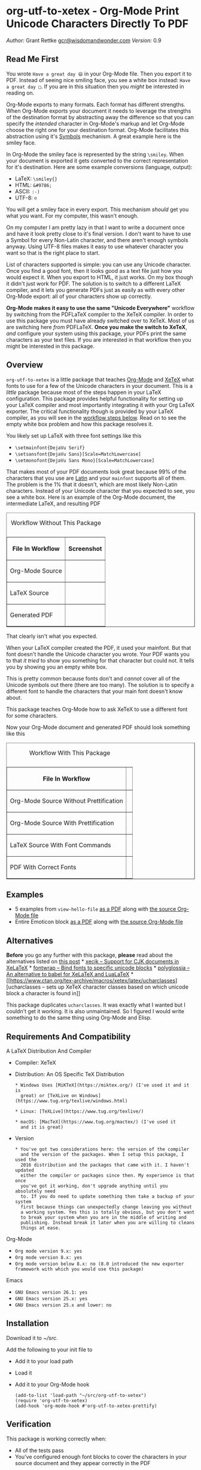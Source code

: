 * org-utf-to-xetex - Org-Mode Print Unicode Characters Directly To PDF
:PROPERTIES:
:CUSTOM_ID: org-utf-to-xetex---org-mode-print-unicode-characters-directly-to-pdf
:END:

/Author:/ Grant Rettke
[[mailto:gcr@wisdomandwonder.com][gcr@wisdomandwonder.com]] /Version:/
0.9

** Read Me First
:PROPERTIES:
:CUSTOM_ID: read-me-first
:END:

You wrote =Have a great day 😄= in your Org-Mode file. Then you export it
to PDF. Instead of seeing nice smiling face, you see a white box
instead: =Have a great day □=. If you are in this situation then you
/might/ be interested in reading on.

Org-Mode exports to many formats. Each format has different strengths.
When Org-Mode exports your document it needs to leverage the strengths
of the destination format by abstracting away the difference so that you
can specify the /intended/ character in Org-Mode's markup and let
Org-Mode choose the right one for your destination format. Org-Mode
facilitates this abstraction using it's
[[https://orgmode.org/worg/org-symbols.html][Symbols]] mechanism. A
great example here is the smiley face.

In Org-Mode the smiley face is represented by the string =\smiley=. When
your document is exported it gets converted to the correct
representation for it's destination. Here are some example conversions
(language, output):

- LaTeX: =\smiley{}=
- HTML: =&#9786;=
- ASCII: =:-)=
- UTF-8: =☺=

You will get a smiley face in every export. This mechanism /should/ get
you what you want. For my computer, this wasn't enough.

On my computer I am pretty lazy in that I want to write a document once
and have it look pretty close to it's final version. I don't want to
have to use a Symbol for every Non-Latin character, and there aren't
enough symbols anyway. Using UTF-8 files makes it easy to use whatever
character you want so that is the right place to start.

List of characters supported is simple: you can use any Unicode
character. Once you find a good font, then it looks good as a text file
just how you would expect it. When you export to HTML, it just works. On
my box though it didn't just work for PDF. The solution is to switch to
a different LaTeX compiler, and it lets you generate PDFs just as easily
as with every other Org-Mode export: all of your characters show up
correctly.

*Org-Mode makes it easy to use the same "Unicode Everywhere"* workflow
by switching from the PDFLaTeX compiler to the XeTeX compiler. In order
to use this package you must have already switched over to XeTeX. Most
of us are switching here /from/ PDFLaTeX. *Once you make the switch to
XeTeX*, /and/ configure your system using this package, your PDFs print
the same characters as your text files. If you are interested in that
workflow then you might be interested in this package.

** Overview
:PROPERTIES:
:CUSTOM_ID: overview
:END:

=org-utf-to-xetex= is a little package that teaches
[[https://orgmode.org/][Org-Mode]] and
[[http://xetex.sourceforge.net/][XeTeX]] what fonts to use for a few of
the Unicode characters in your document. This is a /little/ package
because most of the steps happen in your LaTeX configuration. This
package provides helpful functionality for setting up your LaTeX
compiler and most importantly integrating it with your Org LaTeX
exporter. The critical functionality though is provided by your LaTeX
compiler, as you will see in the [[#workflow][workflow steps below]].
Read on to see the empty white box problem and how this package resolves
it.

You likely set up LaTeX with three font settings like this

- =\setmainfont{DejaVu Serif}=
- =\setsansfont{DejaVu Sans}[Scale=MatchLowercase]=
- =\setmonofont{DejaVu Sans Mono}[Scale=MatchLowercase]=

That makes most of your PDF documents look great because 99% of the
characters that you use are
[[https://en.wikipedia.org/wiki/List_of_languages_by_writing_system#Latin_script][Latin]]
and your =mainfont= supports all of them. The problem is the 1% that it
doesn't, which are most likely Non-Latin characters. Instead of your
Unicode character that you expected to see, you see a white box. Here is
an example of the Org-Mode document, the intermediate LaTeX, and
resulting PDF

#+BEGIN_HTML
<table border="1">
#+END_HTML

#+BEGIN_HTML
<caption>
#+END_HTML

Workflow Without This Package

#+BEGIN_HTML
</caption>
#+END_HTML

#+BEGIN_HTML
<tr>
#+END_HTML

#+BEGIN_HTML
<th>
#+END_HTML

File In Workflow

#+BEGIN_HTML
</th>
#+END_HTML

#+BEGIN_HTML
<th>
#+END_HTML

Screenshot

#+BEGIN_HTML
</th>
#+END_HTML

#+BEGIN_HTML
</tr>
#+END_HTML

#+BEGIN_HTML
<tr>
#+END_HTML

#+BEGIN_HTML
<td>
#+END_HTML

Org-Mode Source

#+BEGIN_HTML
</td>
#+END_HTML

#+BEGIN_HTML
<td>
#+END_HTML

#+BEGIN_HTML
</td>
#+END_HTML

#+BEGIN_HTML
</tr>
#+END_HTML

#+BEGIN_HTML
<tr>
#+END_HTML

#+BEGIN_HTML
<td>
#+END_HTML

LaTeX Source

#+BEGIN_HTML
</td>
#+END_HTML

#+BEGIN_HTML
<td>
#+END_HTML

#+BEGIN_HTML
</td>
#+END_HTML

#+BEGIN_HTML
</tr>
#+END_HTML

#+BEGIN_HTML
<tr>
#+END_HTML

#+BEGIN_HTML
<td>
#+END_HTML

Generated PDF

#+BEGIN_HTML
</td>
#+END_HTML

#+BEGIN_HTML
<td>
#+END_HTML

#+BEGIN_HTML
</td>
#+END_HTML

#+BEGIN_HTML
</tr>
#+END_HTML

#+BEGIN_HTML
</table>
#+END_HTML

That clearly isn't what you expected.

When your LaTeX compiler created the PDF, it used your mainfont. But
that font doesn't handle the Unicode character you wrote. Your PDF wants
you to that /it tried/ to show you something for that character but
could not. It tells you by showing you an empty white box.

This is pretty common because fonts don't and /cannot/ cover all of the
Unicode symbols out there (there are too many). The solution is to
specify a different font to handle the characters that your main font
doesn't know about.

This package teaches Org-Mode how to ask XeTeX to use a different font
for some characters.

Now your Org-Mode document and generated PDF should look something like
this

#+BEGIN_HTML
<table border="1">
#+END_HTML

#+BEGIN_HTML
<caption>
#+END_HTML

Workflow With This Package

#+BEGIN_HTML
</caption>
#+END_HTML

#+BEGIN_HTML
<tr>
#+END_HTML

#+BEGIN_HTML
<th>
#+END_HTML

File In Workflow

#+BEGIN_HTML
</th>
#+END_HTML

#+BEGIN_HTML
<th>
#+END_HTML

#+BEGIN_HTML
<Screenshot>
#+END_HTML

#+BEGIN_HTML
</th>
#+END_HTML

#+BEGIN_HTML
</tr>
#+END_HTML

#+BEGIN_HTML
<tr>
#+END_HTML

#+BEGIN_HTML
<td>
#+END_HTML

Org-Mode Source Without Prettification

#+BEGIN_HTML
</td>
#+END_HTML

#+BEGIN_HTML
<td>
#+END_HTML

#+BEGIN_HTML
</td>
#+END_HTML

#+BEGIN_HTML
</tr>
#+END_HTML

#+BEGIN_HTML
<tr>
#+END_HTML

#+BEGIN_HTML
<td>
#+END_HTML

Org-Mode Source With Prettification

#+BEGIN_HTML
</td>
#+END_HTML

#+BEGIN_HTML
<td>
#+END_HTML

#+BEGIN_HTML
</td>
#+END_HTML

#+BEGIN_HTML
</tr>
#+END_HTML

#+BEGIN_HTML
<tr>
#+END_HTML

#+BEGIN_HTML
<td>
#+END_HTML

LaTeX Source With Font Commands

#+BEGIN_HTML
</td>
#+END_HTML

#+BEGIN_HTML
<td>
#+END_HTML

#+BEGIN_HTML
</td>
#+END_HTML

#+BEGIN_HTML
</tr>
#+END_HTML

#+BEGIN_HTML
<tr>
#+END_HTML

#+BEGIN_HTML
<td>
#+END_HTML

PDF With Correct Fonts

#+BEGIN_HTML
</td>
#+END_HTML

#+BEGIN_HTML
<td>
#+END_HTML

#+BEGIN_HTML
</td>
#+END_HTML

#+BEGIN_HTML
</tr>
#+END_HTML

#+BEGIN_HTML
</table>
#+END_HTML

** Examples
:PROPERTIES:
:CUSTOM_ID: examples
:END:

- 5 examples from =view-hello-file=
  [[http://raw.githubusercontent.com/grettke/org-utf-to-xetex/master/samples/view-hello-file-five.pdf][as
  a PDF]] along with
  [[http://raw.githubusercontent.com/grettke/org-utf-to-xetex/master/samples/view-hello-file-five.org][the
  source Org-Mode file]]
- Entire Emoticon block
  [[http://raw.githubusercontent.com/grettke/org-utf-to-xetex/master/samples/Emoticons.pdf][as
  a PDF]] along with
  [[http://raw.githubusercontent.com/grettke/org-utf-to-xetex/master/samples/Emoticons.org][the
  source Org-Mode file]]

** Alternatives
:PROPERTIES:
:CUSTOM_ID: alternatives
:END:

*Before* you go any further with this package, *please* read about the
alternatives listed on
[[https://tex.stackexchange.com/questions/21046/change-xetex-fonts-automatically-depending-on-unicode-blocks][this
post]] * [[https://www.ctan.org/pkg/xecjk][xecjk -- Support for CJK
documents in XeLaTeX]] * [[https://www.ctan.org/pkg/fontwrap][fontwrap
-- Bind fonts to specific unicode blocks]] *
[[https://www.ctan.org/pkg/polyglossia][polyglossia -- An alternative to
babel for XeLaTeX and LuaLaTeX]] *
[[https://www.ctan.org/tex-archive/macros/xetex/latex/ucharclasses][ucharclasses
-- sets up XeTeX character classes based on which unicode block a
character is found in]]

This package duplicates =ucharclasses=. It was exactly what I wanted but
I couldn't get it working. It is also unmaintained. So I figured I would
write something to do the same thing using Org-Mode and Elisp.

** Requirements And Compatibility
:PROPERTIES:
:CUSTOM_ID: requirements-and-compatibility
:END:

A LaTeX Distribution And Compiler

- Compiler: XeTeX

- Distribution: An OS Specific TeX Distribution

  #+BEGIN_EXAMPLE
    * Windows Uses [MiKTeX](https://miktex.org/) (I've used it and it is
      great) or [TeXLive on Windows](https://www.tug.org/texlive/windows.html)

    * Linux: [TeXLive](https://www.tug.org/texlive/)

    * macOS: [MacTeX](https://www.tug.org/mactex/) (I've used it
      and it is great)
  #+END_EXAMPLE

- Version

  #+BEGIN_EXAMPLE
    * You've got two considerations here: the version of the compiler
      and the version of the packages. When I setup this package, I used the
      2016 distribution and the packages that came with it. I haven't updated
      either the compiler or packages since then. My experience is that once
      you've got it working, don't upgrade anything until you absolutely need
      to. If you do need to update something then take a backup of your system
      first because things can unexpectedly change leaving you without
      a working system. Yes this is totally obvious, but you don't want
      to break your system when you are in the middle of writing and
      publishing. Instead break it later when you are willing to cleans
      things at ease.
  #+END_EXAMPLE

Org-Mode

- =Org mode version 9.x: yes=
- =Org mode version 8.x: yes=
- =Org mode version below 8.x: no (8.0 introduced the new exporter framework with which you would use this package)=

Emacs

- =GNU Emacs version 26.1: yes=
- =GNU Emacs version 25.x: yes=
- =GNU Emacs version 25.x and lower: no=

** Installation
:PROPERTIES:
:CUSTOM_ID: installation
:END:

Download it to /~/src/.

Add the following to your init file to

- Add it to your load path

- Load it

- Add it to your Org-Mode hook

  #+BEGIN_EXAMPLE
      (add-to-list 'load-path "~/src/org-utf-to-xetex")
      (require 'org-utf-to-xetex)
      (add-hook 'org-mode-hook #'org-utf-to-xetex-prettify)
  #+END_EXAMPLE

** Verification
:PROPERTIES:
:CUSTOM_ID: verification
:END:

This package is working correctly when:

- All of the tests pass
- You've configured enough font blocks to cover the characters in your
  source document and they appear correctly in the PDF

Here is how to run the tests:

- Go to your command line
- Verify that Emacs is in your path
- Run:
  =emacs -batch -l ert -l ~/src/org-utf-to-xetex/org-utf-to-xetex.el -l ~/src/org-utf-to-xetex/org-utf-to-xetex-test.el -f ert-run-tests-batch-and-exit=

The test report should say that all of the rests ran as expected.

For example

=Ran 8 tests, 8 results as expected (2018-06-26 21:16:34-0500)=

** Usage Notes
:PROPERTIES:
:CUSTOM_ID: usage-notes
:END:

*** Character Support
:PROPERTIES:
:CUSTOM_ID: character-support
:END:

This package assumes that 99% of your document uses
[[https://en.wikipedia.org/wiki/List_of_languages_by_writing_system#Latin_script][Latin
Characters]] so this package doesn't specify a font for them---it
totally ignores them. The LaTeX compiler will use the =mainfont= that
you specified, there is no need to look up a font for their Unicode
block.

If you need to handle switching fonts for large blocks of text then read
about the [[#alternatives][alternatives]].

*** Performance
:PROPERTIES:
:CUSTOM_ID: performance
:END:

Compiling the entire Emoticon block
([[http://raw.githubusercontent.com/grettke/org-utf-to-xetex/master/samples/Emoticons.pdf][as
a PDF]] along with
[[http://raw.githubusercontent.com/grettke/org-utf-to-xetex/master/samples/Emoticons.org][the
source Org-Mode file]]) with or without this macro takes virtually the
same amount of time. However when I add characters that require nine
other fonts compiles takes ten times as long.

Since only plan to use this for documents that are mostly Latin
characters I have not researched this any further.

*** Unicode And You
:PROPERTIES:
:CUSTOM_ID: unicode-and-you
:END:

Learning more about Unicode will serve you well beyond using this
package. Here are some fun ways to explore Unicode.

- [[https://www.unicode.org/charts/][Code Charts]]: Click on a code
  block and see the characters that live there. This is useful when you
  find the block for characters that you are not familiar with an you
  want to see what other characters are in there. Remember that you can
  use =org-utf-to-xetex-get-unicode-block-for-string= to get the block
  for any Non-Latin character. It was fun to see the APL Symbols in the
  [[https://www.unicode.org/charts/PDF/U2300.pdf][Miscellaneous
  Technical Block]].
- [[https://unicode.org/emoji/slides.html][The Story Of A Unicode
  Emoji]] is ostensibly only about about Unicode Emoji but serves as a
  great introduction to just about every interesting aspect of Unicode.
- The [[https://github.com/rolandwalker/unicode-fonts][unicode-fonts]]
  package configures Emacs with the font to use for each Unicode block.
  Its default configuration chooses good defaults so your job is only to
  install the fonts themselves. After you have found fonts that you
  like, you can use /this/ package to specify the same font for XeTeX,
  resulting in a "What You See Is What You Get" experience from Emacs to
  PDF.
- Call the =view-hello-file= function to "Display the HELLO file, which
  lists languages and characters." This is a fun way to learn more about
  characters using =describe-char= and
  =org-utf-to-xetex-get-unicode-block-for-string-char-after=.

*** Intended Users
:PROPERTIES:
:CUSTOM_ID: intended-users
:END:

If you are reading this then it is safe to say that you are an Org-Mode
user. Org-Mode makes it /so/ easy to create documents that you
inevitably want to use some Unicode characters directly instead of using
[[https://orgmode.org/worg/org-symbols.html][Symbols]]. And that is how
you ran into this problem. You doubtless fit into one of the following
profiles:

- You are not a LaTeX and XeTeX user but you are willing to set up
  Org-Mode for both and get very comfortable with them
- You are already a LaTeX and XeTeX user and have already set up
  Org-Mode for both. You are /very/ comfortable with both.

This guide is written for experienced Org-Mode, LaTeX, and XeTeX users.
If you aren't yet then please know that:

- It is worth learning because you will use it for the rest of your
  life.
- It is pretty easy to learn.

Once you get comfortable with the tools then the workflow for this
package will feel simple to you. Until you reach that point please take
your time and learn at your own pace. You can see how my system is setup
[[https://github.com/grettke/help/blob/master/.emacs.el][here]] and
you'll find that it is pretty easy to follow. Don't hesitate to contact
me with any questions or concerns.

** Public API Features
:PROPERTIES:
:CUSTOM_ID: public-api-features
:END:

First play around with them. See what you can do with them.

Second use them to configure your system.

#+BEGIN_HTML
<table border="1">
#+END_HTML

#+BEGIN_HTML
<caption>
#+END_HTML

API

#+BEGIN_HTML
</caption>
#+END_HTML

#+BEGIN_HTML
<tr>
#+END_HTML

#+BEGIN_HTML
<th>
#+END_HTML

Goal

#+BEGIN_HTML
</th>
#+END_HTML

#+BEGIN_HTML
<th>
#+END_HTML

Function

#+BEGIN_HTML
</th>
#+END_HTML

#+BEGIN_HTML
<th>
#+END_HTML

Documentation

#+BEGIN_HTML
</th>
#+END_HTML

#+BEGIN_HTML
</tr>
#+END_HTML

#+BEGIN_HTML
<tr>
#+END_HTML

#+BEGIN_HTML
<td>
#+END_HTML

What Unicode block does the character after the cursor live in?

#+BEGIN_HTML
</td>
#+END_HTML

#+BEGIN_HTML
<td>
#+END_HTML

=org-utf-to-xetex-get-unicode-block-for-string-char-after=

#+BEGIN_HTML
</td>
#+END_HTML

#+BEGIN_HTML
<td>
#+END_HTML

This is Unicode block name for this character.

#+BEGIN_HTML
</td>
#+END_HTML

#+BEGIN_HTML
</tr>
#+END_HTML

#+BEGIN_HTML
<tr>
#+END_HTML

#+BEGIN_HTML
<td>
#+END_HTML

What Unicode block does this character live in?

#+BEGIN_HTML
</td>
#+END_HTML

#+BEGIN_HTML
<td>
#+END_HTML

=org-utf-to-xetex-get-unicode-block-for-string=, =str=

#+BEGIN_HTML
</td>
#+END_HTML

#+BEGIN_HTML
<td>
#+END_HTML

This Unicode block name is used for the LaTeX fontcommands.

#+BEGIN_HTML
</td>
#+END_HTML

#+BEGIN_HTML
</tr>
#+END_HTML

#+BEGIN_HTML
<tr>
#+END_HTML

#+BEGIN_HTML
<td>
#+END_HTML

Tell XeTeX about the Unicode block for some characters (so this package
knows what font to use)

#+BEGIN_HTML
</td>
#+END_HTML

#+BEGIN_HTML
<td>
#+END_HTML

=org-utf-to-xetex-string-to-xetex=, =str=

#+BEGIN_HTML
</td>
#+END_HTML

#+BEGIN_HTML
<td>
#+END_HTML

Provides a LaTeX string with the font environment you want

#+BEGIN_HTML
</td>
#+END_HTML

#+BEGIN_HTML
</tr>
#+END_HTML

#+BEGIN_HTML
<tr>
#+END_HTML

#+BEGIN_HTML
<td>
#+END_HTML

Wrap some text with the package macro, or just insert it

#+BEGIN_HTML
</td>
#+END_HTML

#+BEGIN_HTML
<td>
#+END_HTML

=org-utf-to-xetex-insert-or-wrap-with-macro=

#+BEGIN_HTML
</td>
#+END_HTML

#+BEGIN_HTML
<td>
#+END_HTML

See goal

#+BEGIN_HTML
</td>
#+END_HTML

#+BEGIN_HTML
</tr>
#+END_HTML

#+BEGIN_HTML
<tr>
#+END_HTML

#+BEGIN_HTML
<td>
#+END_HTML

Make the Org-Mode markup for this package easier to read

#+BEGIN_HTML
</td>
#+END_HTML

#+BEGIN_HTML
<td>
#+END_HTML

=org-utf-to-xetex-prettify=

#+BEGIN_HTML
</td>
#+END_HTML

#+BEGIN_HTML
<td>
#+END_HTML

Use =prettify-symbols-mode= and =org-hide-macro-markers= to hide
parentheses. Add to =org-mode-hook=.

#+BEGIN_HTML
</td>
#+END_HTML

#+BEGIN_HTML
</tr>
#+END_HTML

#+BEGIN_HTML
<tr>
#+END_HTML

#+BEGIN_HTML
<td>
#+END_HTML

Tell what fonts to use for what kinds of characters.

#+BEGIN_HTML
</td>
#+END_HTML

#+BEGIN_HTML
<td>
#+END_HTML

=org-utf-to-xetex-command-for-every-block=

#+BEGIN_HTML
</td>
#+END_HTML

#+BEGIN_HTML
<td>
#+END_HTML

Pop up a window with commands necessary for every Unicode block

#+BEGIN_HTML
</td>
#+END_HTML

#+BEGIN_HTML
</tr>
#+END_HTML

#+BEGIN_HTML
<tr>
#+END_HTML

#+BEGIN_HTML
<td>
#+END_HTML

Tell your Org-Mode document to load this package's macro.

#+BEGIN_HTML
</td>
#+END_HTML

#+BEGIN_HTML
<td>
#+END_HTML

=org-utf-to-xetex-insert-setup-file-line=

#+BEGIN_HTML
</td>
#+END_HTML

#+BEGIN_HTML
<td>
#+END_HTML

See goal.

#+BEGIN_HTML
</td>
#+END_HTML

#+BEGIN_HTML
</tr>
#+END_HTML

#+BEGIN_HTML
</table>
#+END_HTML

** Workflow
:PROPERTIES:
:CUSTOM_ID: workflow
:END:

Here are the steps to use this package starting from the top layer with
Org-Mode all the way up to the bottom layer with XeTeX.

- In Org-Mode change the LaTeX compiler and engine to XeTeX. Force
  Org-Mode to produce PDFs. Use =latexmk= because it is easier. Like
  [[https://tex.stackexchange.com/questions/2984/frequently-loaded-packages-differences-between-pdflatex-and-xelatex][this
  article]] explains, XeTeX uses the =fontspec= package instead of
  =inputenc= or =fontenc= so add =("" "fontspec")= to
  =org-latex-packages-alist=. Now choose an existing document to use as
  your test file. Compile it. It will compile just fine and if it
  doesn't then it won't take much effort to get things working
  correctly. Here are the settings that I used.

  #+BEGIN_EXAMPLE
        (setq org-latex-compiler "xelatex")
        (setq org-latex-pdf-process '("latexmk -xelatex -quiet -shell-escape -f %f"))
        (setq-default TeX-engine 'xetex)
        (setq-default TeX-PDF-mode t)
        (add-to-list 'org-latex-packages-alist '("" "fontspec"))
  #+END_EXAMPLE

- Install this package

- Add Unicode to the test document. For example =A 我-⍋+☀APPLE🙋ZEBRA=
  Compile it. White boxes will appear for some of the characters you
  entered.

- For every character rendered as a white box, wrap it in the macro from
  this package by select it and calling
  =org-utf-to-xetex-insert-or-wrap-with-macro=. It is fine to leave
  spaces and Latin characters inside of the macro call, they will be
  ignored by this package. This makes your text easier to read instead
  of breaking it character by character. This macro only runs when you
  use the LaTeX exporter with the XeTeX engine so it won't affect any of
  your other exporters.

- Install the macro from this package using the
  =org-utf-to-xetex-insert-setup-file-line= function Position the cursor
  anywhere at the top of the document. Call
  =org-utf-to-xetex-insert-setup-file-line=. With the cursor on that
  line and hit /C-c C-c/ so that Org-Mode will refresh it's setup. Now
  it can use the macro

- Identify the Unicode block for the character by again placing the
  cursor calling
  =org-utf-to-xetex-get-unicode-block-for-string-char-after=. The name
  of the Unicode block will appear in the Minibuffer and also
  =*Messages*=. This package ignores most Latin characters. So if you
  inspect a Latin character you will getting message explaining that
  this package ignores Latin characters. That means you have nothing
  more to do here. There is nothing that you need to do to configure a
  font for this character. However if this package cares about that
  character, then it will tell you its Unicode block name. Take note of
  it because you will use it later.

- Find a font that XeTeX should use for rendering this character. An
  easy way to find one is to ask Emacs what font that /it is using/ for
  that character: Place your cursor on that character and /C-x/
  =describe-char=.

- Tell XeTeX what font to use for characters in this Unicode block. This
  package creates XeTeX commands to help you configure new fontcommands
  with the name of the Unicode block. They follow a standard format like
  you see in the example below. You can create a buffer with commands
  for /every/ block name by calling /M-x/
  =org-utf-to-xetex-command-for-every-block=. Find the Unicode block for
  your character and copy the /newfontfamily/ and
  /DeclareTextFontCommand/ commands.

  #+BEGIN_EXAMPLE
    % \newfontfamily\Emoticons{font}
    % \DeclareTextFontCommand{\textEmoticons}{\Emoticons}
  #+END_EXAMPLE

- You need a custom package in which to place these commands. At least,
  that is what I did. Add these to your custom package and specify what
  font you decided to use. Here is an example from my configuration for
  the Emoticon block:

  #+BEGIN_EXAMPLE
    \newfontfamily\Emoticons{Symbola}
    \DeclareTextFontCommand{\textEmoticons}{\Emoticons}
  #+END_EXAMPLE

- At this point XeTeX should render your characters using the correct
  font. Open that buffer and verify that your characters are wrapped
  with the correct font, it should like the sample below. Verify this by
  exporting your document to a buffer calling /C-c C-e/ /l/ /L/. The
  should now render the characters correctly instead of using white
  boxes.

  #+BEGIN_EXAMPLE
    \textEmoticons{😄} (Joy)
  #+END_EXAMPLE

- This is what it takes to teach Org-Mode and XeTeX to use the correct
  font for your Unicode characters. If you got this far then please tell
  me what I can do better under this entire section.

** Credits
:PROPERTIES:
:CUSTOM_ID: credits
:END:

- rolandwalker's
  [[https://github.com/rolandwalker/unicode-fonts][unicode-fonts]]
  Package showed how to utilize Unicode fonts in Emacs. Code showed what
  font blocks to ignore. Educational. Sweet. One of a kind package!

** org-utf-to-xetex In Production
:PROPERTIES:
:CUSTOM_ID: org-utf-to-xetex-in-production
:END:

- Cyberdyne Systems
- ENCOM
- LexCorp
- Protovision
- Setec Astronomy
- Tyrell Corporation
- Wayne Enterprises
- Yoyodyne Propulsion Systems

--------------

Converted from =org-utf-to-xetex.el= by
[[https://github.com/Lindydancer/el2markdown][/el2markdown/]].
